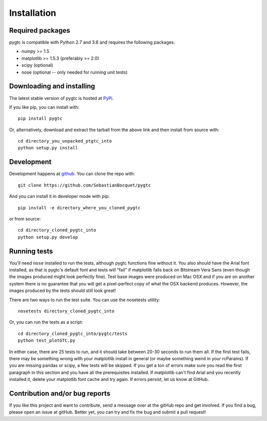 ============
Installation
============

Required packages
~~~~~~~~~~~~~~~~~

pygtc is compatible with Python 2.7 and 3.6 and requires the following packages:

* numpy >= 1.5
* matplotlib >= 1.5.3 (preferably >= 2.0)
* scipy (optional)
* nose (optional -- only needed for running unit tests)


Downloading and installing
~~~~~~~~~~~~~~~~~~~~~~~~~~

The latest stable version of pygtc is hosted at `PyPi
<http://pypi.python.org/pypi/pygtc/>`_.

If you like pip, you can install with::

  pip install pygtc

Or, alternatively, download and extract the tarball from the above link and then
install from source with::

  cd directory_you_unpacked_ptgtc_into
  python setup.py install


Development
~~~~~~~~~~~

Development happens at `github <https://github.com/SebastianBocquet/pygtc>`_. You can
clone the repo with::

  git clone https://github.com/SebastianBocquet/pygtc

And you can install it in developer mode with pip::

  pip install -e directory_where_you_cloned_pygtc

or from source::

  cd directory_cloned_pygtc_into
  python setup.py develop

Running tests
~~~~~~~~~~~~~
You'll need ``nose`` installed to run the tests, although pygtc functions fine
without it. You also should have the Arial font installed, as that is pygtc's
default font and tests will "fail" if matplotlib falls back on Bitstream Vera
Sans (even though the images produced might look perfectly fine). Test base
images were produced on Mac OSX and if you are on another system there is no
guarantee that you will get a pixel-perfect copy of what the OSX backend
produces. However, the images produced by the tests should still look great!

There are two ways to run the test suite. You can use the nosetests utility::

  nosetests directory_cloned_pygtc_into

Or, you can run the tests as a script::

  cd directory_cloned_pygtc_into/pygtc/tests
  python test_plotGTC.py

In either case, there are 25 tests to run, and it should take between 20-30
seconds to run them all. If the first test fails, there may be something wrong
with your matplotlib install in general (or maybe something weird in your
rcParams). If you are missing pandas or scipy, a few tests will be skipped. If
you get a ton of errors make sure you read the first paragraph in this section
and you have all the prerequisites installed. If matplotlib can't find Arial and
you recently installed it, delete your matplotlib font cache and try
again. If errors persist, let us know at GitHub.

Contribution and/or bug reports
~~~~~~~~~~~~~~~~~~~~~~~~~~~~~~~

If you like this project and want to contribute, send a message over at the
gitHub repo and get involved. If you find a bug, please open an issue at gitHub.
Better yet, you can try and fix the bug and submit a pull request!
